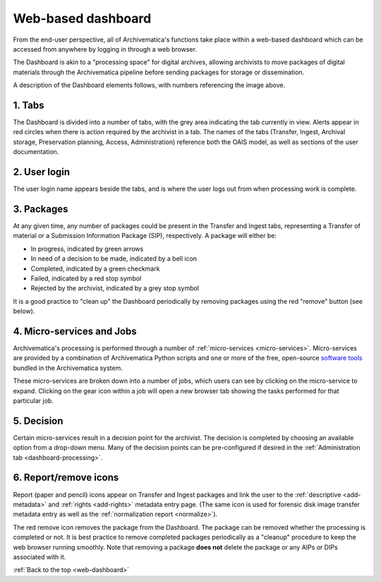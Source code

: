 .. _web-dashboard:

===================
Web-based dashboard
===================

From the end-user perspective, all of Archivematica's functions take place within
a web-based dashboard which can be accessed from anywhere by logging in through
a web browser.

.. image:: images/Dashboard.*
   :align: center
   :width: 90%
   :alt: Archivematica's web-based dashboard

The Dashboard is akin to a "processing space" for digital archives, allowing
archivists to move packages of digital materials through the Archivematica
pipeline before sending packages for storage or dissemination.

A description of the Dashboard elements follows, with numbers referencing the
image above.

1. Tabs
-------

The Dashboard is divided into a number of tabs, with the grey area indicating the
tab currently in view. Alerts appear in red circles when there is action required
by the archivist in a tab. The names of the tabs (Transfer, Ingest, Archival
storage, Preservation planning, Access, Administration) reference both the OAIS
model, as well as sections of the user documentation.

2. User login
-------------

The user login name appears beside the tabs, and is where the user logs out from
when processing work is complete.

3. Packages
-----------

At any given time, any number of packages could be present in the Transfer and
Ingest tabs, representing a Transfer of material or a Submission Information
Package (SIP), respectively. A package will either be:

* In progress, indicated by green arrows
* In need of a decision to be made, indicated by a bell icon
* Completed, indicated by a green checkmark
* Failed, indicated by a red stop symbol
* Rejected by the archivist, indicated by a grey stop symbol

It is a good practice to "clean up" the Dashboard periodically by removing
packages using the red "remove" button (see below).

4. Micro-services and Jobs
-----------------------------

Archivematica's processing is performed through a number of
:ref:`micro-services <micro-services>`. Micro-services are provided by a
combination of Archivematica Python scripts and one or more of the free,
open-source `software tools <https://www.archivematica.org/wiki/External_tools>`_
bundled in the Archivematica system.

These micro-services are broken down  into a number of jobs, which users can
see by clicking on the micro-service to expand. Clicking on the gear icon within
a job will open a new browser tab showing the tasks performed for that particular
job.

5. Decision
-----------

Certain micro-services result in a decision point for the archivist. The decision
is completed by choosing an available option from a drop-down menu. Many of the
decision points can be pre-configured if desired in the
:ref:`Administration tab <dashboard-processing>`.

6. Report/remove icons
----------------------

Report (paper and pencil) icons appear on Transfer and Ingest packages and link
the user to the :ref:`descriptive <add-metadata>` and
:ref:`rights <add-rights>` metadata entry page. (The same icon is used for forensic
disk image transfer metadata entry as well as the
:ref:`normalization report <normalize>`).

The red remove icon removes the package from the Dashboard. The package can be
removed whether the processing is completed or not. It is best practice to remove
completed packages periodically as a "cleanup" procedure to keep the web browser
running smoothly. Note that removing a package **does not** delete the package or
any AIPs or DIPs associated with it.

:ref:`Back to the top <web-dashboard>`
